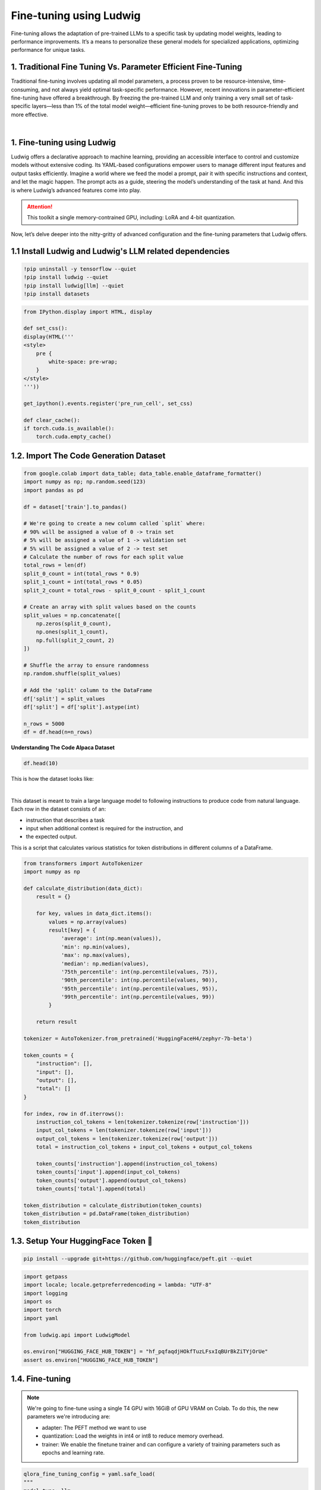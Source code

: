 Fine-tuning using Ludwig
------------------------

Fine-tuning allows the adaptation of pre-trained LLMs to a specific task by updating model weights, leading to performance improvements. It’s a means to personalize these general models for specialized applications, optimizing performance for unique tasks.

1. Traditional Fine Tuning Vs. Parameter Efficient Fine-Tuning
~~~~~~~~~~~~~~~~~~~~~~~~~~~~~~~~~~~~~~~~~~~~~~~~~~~~~~~~~~~
Traditional fine-tuning involves updating all model parameters, a process proven to be resource-intensive, time-consuming, and not always yield optimal task-specific performance. However, recent innovations in parameter-efficient fine-tuning have offered a breakthrough. By freezing the pre-trained LLM and only training a very small set of task-specific layers—less than 1% of the total model weight—efficient fine-tuning proves to be both resource-friendly and more effective.

.. image:: /Documentation/q2.png
   :width: 100%
   :align: center

|

1. Fine-tuning using Ludwig
~~~~~~~~~~~~~~~~~~~~~~~~~~

Ludwig offers a declarative approach to machine learning, providing an accessible interface to control and customize models without extensive coding. Its YAML-based configurations empower users to manage different input features and output tasks efficiently. 
Imagine a world where we feed the model a prompt, pair it with specific instructions and context, and let the magic happen. The prompt acts as a guide, steering the model’s understanding of the task at hand. And this is where Ludwig’s advanced features come into play.

.. attention:: This toolkit a single memory-contrained GPU, including: LoRA and 4-bit quantization.

Now, let’s delve deeper into the nitty-gritty of advanced configuration and the fine-tuning parameters that Ludwig offers.

1.1 Install Ludwig and Ludwig's LLM related dependencies
~~~~~~~~~~~~~~~~~~~~~~~~~~~~~~~~~~~~~~~~~~~~~~~~~~~~~~~~

.. code-block:: bash

    !pip uninstall -y tensorflow --quiet
    !pip install ludwig --quiet
    !pip install ludwig[llm] --quiet
    !pip install datasets

.. code-block:: python

    from IPython.display import HTML, display

    def set_css():
    display(HTML('''
    <style>
        pre {
            white-space: pre-wrap;
        }
    </style>
    '''))

    get_ipython().events.register('pre_run_cell', set_css)

    def clear_cache():
    if torch.cuda.is_available():
        torch.cuda.empty_cache()


1.2. Import The Code Generation Dataset
~~~~~~~~~~~~~~~~~~~~~~~~~~~~~~~~~~~~~~

.. code-block:: python

    from google.colab import data_table; data_table.enable_dataframe_formatter()
    import numpy as np; np.random.seed(123)
    import pandas as pd

    df = dataset['train'].to_pandas()

    # We're going to create a new column called `split` where:
    # 90% will be assigned a value of 0 -> train set
    # 5% will be assigned a value of 1 -> validation set
    # 5% will be assigned a value of 2 -> test set
    # Calculate the number of rows for each split value
    total_rows = len(df)
    split_0_count = int(total_rows * 0.9)
    split_1_count = int(total_rows * 0.05)
    split_2_count = total_rows - split_0_count - split_1_count

    # Create an array with split values based on the counts
    split_values = np.concatenate([
        np.zeros(split_0_count),
        np.ones(split_1_count),
        np.full(split_2_count, 2)
    ])

    # Shuffle the array to ensure randomness
    np.random.shuffle(split_values)

    # Add the 'split' column to the DataFrame
    df['split'] = split_values
    df['split'] = df['split'].astype(int)

    n_rows = 5000
    df = df.head(n=n_rows)

**Understanding The Code Alpaca Dataset**

.. code-block:: python

    df.head(10)

This is how the dataset looks like:

.. image:: /Documentation/data.JPG
   :width: 100%
   :align: center

|

This dataset is meant to train a large language model to following instructions to produce code from natural language. Each row in the dataset consists of an:

* instruction that describes a task
* input when additional context is required for the instruction, and
* the expected output.

This is a script that calculates various statistics for token distributions in different columns of a DataFrame. 
    
.. code-block:: python

    from transformers import AutoTokenizer
    import numpy as np

    def calculate_distribution(data_dict):
        result = {}

        for key, values in data_dict.items():
            values = np.array(values)
            result[key] = {
                'average': int(np.mean(values)),
                'min': np.min(values),
                'max': np.max(values),
                'median': np.median(values),
                '75th_percentile': int(np.percentile(values, 75)),
                '90th_percentile': int(np.percentile(values, 90)),
                '95th_percentile': int(np.percentile(values, 95)),
                '99th_percentile': int(np.percentile(values, 99))
            }

        return result

    tokenizer = AutoTokenizer.from_pretrained('HuggingFaceH4/zephyr-7b-beta')

    token_counts = {
        "instruction": [],
        "input": [],
        "output": [],
        "total": []
    }

    for index, row in df.iterrows():
        instruction_col_tokens = len(tokenizer.tokenize(row['instruction']))
        input_col_tokens = len(tokenizer.tokenize(row['input']))
        output_col_tokens = len(tokenizer.tokenize(row['output']))
        total = instruction_col_tokens + input_col_tokens + output_col_tokens

        token_counts['instruction'].append(instruction_col_tokens)
        token_counts['input'].append(input_col_tokens)
        token_counts['output'].append(output_col_tokens)
        token_counts['total'].append(total)

    token_distribution = calculate_distribution(token_counts)
    token_distribution = pd.DataFrame(token_distribution)
    token_distribution

1.3. Setup Your HuggingFace Token 🤗
~~~~~~~~~~~~~~~~~~~~~~~~~~~~~~~~~~~~

.. code-block:: python

    pip install --upgrade git+https://github.com/huggingface/peft.git --quiet


.. code-block:: python

    import getpass
    import locale; locale.getpreferredencoding = lambda: "UTF-8"
    import logging
    import os
    import torch
    import yaml

    from ludwig.api import LudwigModel

    os.environ["HUGGING_FACE_HUB_TOKEN"] = "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"
    assert os.environ["HUGGING_FACE_HUB_TOKEN"]

1.4. Fine-tuning
~~~~~~~~~~~~~~~~

.. note:: 
    We're going to fine-tune using a single T4 GPU with 16GiB of GPU VRAM on Colab.
    To do this, the new parameters we're introducing are:

    * adapter: The PEFT method we want to use
    * quantization: Load the weights in int4 or int8 to reduce memory overhead.
    * trainer: We enable the finetune trainer and can configure a variety of training parameters such as epochs and learning rate.

.. code-block:: python

    qlora_fine_tuning_config = yaml.safe_load(
    """
    model_type: llm
    # We use a resharded model here since the base model does not have safetensors support.
    base_model: HuggingFaceH4/zephyr-7b-beta

    input_features:
    - name: instruction
        type: text

    output_features:
    - name: output
        type: text

    prompt:
    template: >-
        Below is an instruction that describes a task, paired with an input
        that may provide further context. Write a response that appropriately
        completes the request.

        ### Instruction: {instruction}

        ### Input: {input}

        ### Response:

    generation:
    temperature: 0.1
    max_new_tokens: 256

    adapter:
    type: lora

    quantization:
    bits: 4

    preprocessing:
    global_max_sequence_length: 256
    split:
        type: random
        probabilities:
        - 0.9 # train
        - 0.05 # val
        - 0.05 # test

    trainer:
    type: finetune
    epochs: 1
    batch_size: 1
    eval_batch_size: 2
    gradient_accumulation_steps: 16
    learning_rate: 0.0004
    learning_rate_scheduler:
        warmup_fraction: 0.03
    """
    )

    model = LudwigModel(config=qlora_fine_tuning_config, logging_level=logging.INFO)
    results = model.train(dataset=df)

**Perform Inference**
We can now use the model we fine-tuned above to make predictions on some test examples to see whether fine-tuning the large language model improve its ability to follow instructions/the tasks we're asking it to perform.

.. code-block::  python

    df[['instruction', 'input']].iloc[-n_rows:].shape
    test_df = df[['instruction', 'input']].iloc[-n_rows:]
    test_df = test_df.head(20)
    predictions = model.predict(test_df)[0]
    result_df = test_df.copy()
    result_df['Output'] = df['output'].iloc[-n_rows: -n_rows + test_df.shape[0]].values
    result_df['Generated_output'] = predictions['output_response']
    result_df

This is how the dataset looks like:

.. image:: /Documentation/dataFineTun.JPG
   :width: 100%
   :align: center

|

.. note:: he inference outputs may not be perfect, especially if the fine-tuning epochs are limited. However, by tweaking parameters like generation configuration (temperature, maximum new tokens, etc.), the outputs can be altered, thereby refining the model’s responses.

 